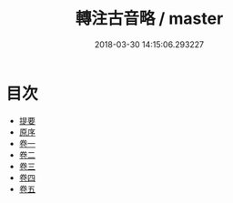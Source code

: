 #+TITLE: 轉注古音略 / master
#+DATE: 2018-03-30 14:15:06.293227
* 目次
 - [[file:KR1j0071_000.txt::000-1b][提要]]
 - [[file:KR1j0071_000.txt::000-3a][原序]]
 - [[file:KR1j0071_001.txt::001-1a][卷一]]
 - [[file:KR1j0071_002.txt::002-1a][卷二]]
 - [[file:KR1j0071_003.txt::003-1a][卷三]]
 - [[file:KR1j0071_004.txt::004-1a][卷四]]
 - [[file:KR1j0071_005.txt::005-1a][卷五]]
